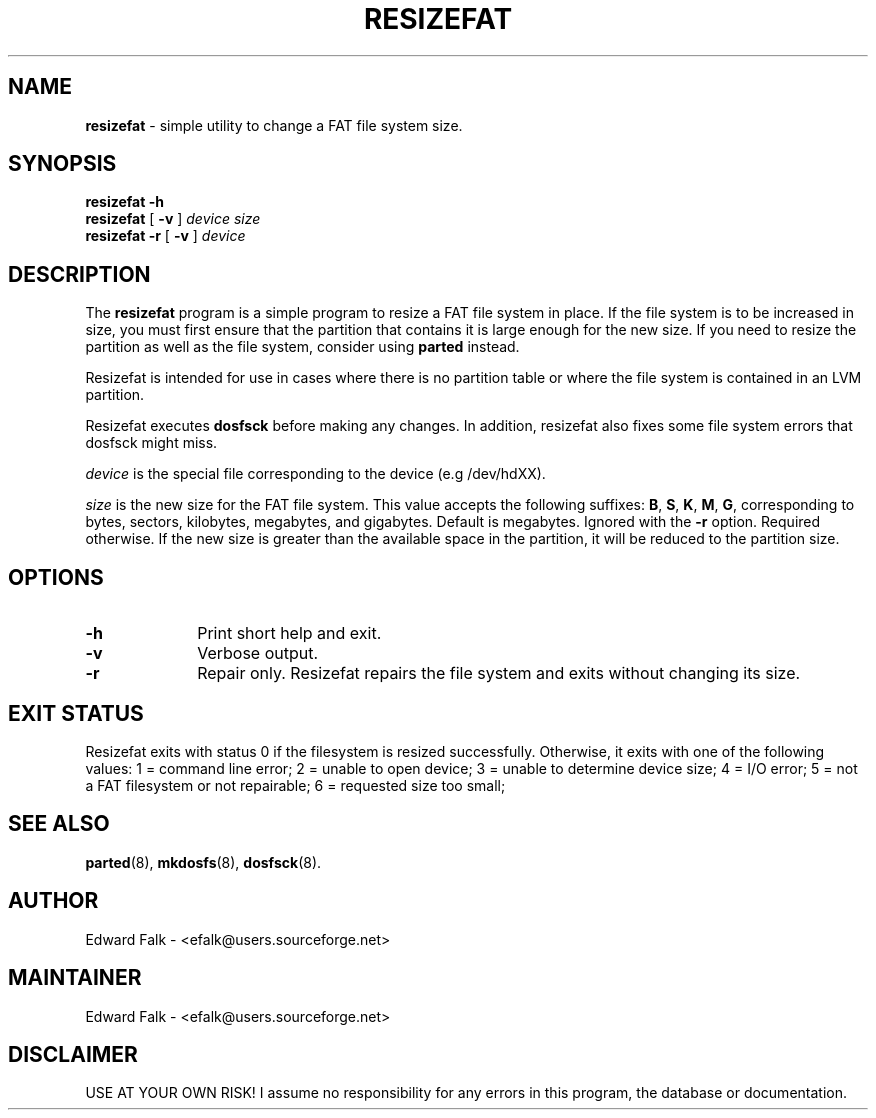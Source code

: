 .\" $Id: resizefat.8 3 2011-09-14 03:17:55Z efalk $
.TH RESIZEFAT 8 "July 2011" "Version 1.0"
.SH NAME
.B resizefat
\- simple utility to change a FAT file system size.
.SH SYNOPSIS
.LP
.B resizefat
.B \-h
.br
.B resizefat
[
.B \-v
]
.I device
.I size
.br
.B resizefat
.B \-r
[
.B \-v
]
.I device
.SH DESCRIPTION
.LP
The \fBresizefat\fP program is a simple program to resize a FAT file
system in place.  If the file system is to be increased in size, you
must first ensure that the partition that contains it is large
enough for the new size.  If you need to resize the partition as
well as the file system, consider using \fBparted\fP instead.
.PP
Resizefat is intended for use in cases where there is no partition
table or where the file system is contained in an LVM partition.
.PP
Resizefat executes \fBdosfsck\fP before making any changes.  In
addition, resizefat also fixes some file system errors that dosfsck
might miss.
.PP
.I device
is the special file corresponding to the device (e.g /dev/hdXX).
.PP
.I size
is the new size for the FAT file system.  This value accepts the
following suffixes:
.BR B ,
.BR S ,
.BR K ,
.BR M ,
.BR G ,
corresponding to bytes, sectors, kilobytes, megabytes, and gigabytes.
Default is megabytes.
Ignored with the \fB-r\fP option.  Required otherwise.
If the new size is greater than the available space in the
partition, it will be reduced to the partition size.
.SH OPTIONS
.TP 10
.B \-h
Print short help and exit.
.TP
.B \-v
Verbose output.
.TP
.B \-r
Repair only.  Resizefat repairs the file system and exits without changing
its size.
.SH EXIT STATUS
.PP
Resizefat exits with status 0 if the filesystem is resized successfully.
Otherwise, it exits with one of the following values:
1 = command line error;
2 = unable to open device;
3 = unable to determine device size;
4 = I/O error;
5 = not a FAT filesystem or not repairable;
6 = requested size too small;
.SH SEE ALSO
.BR parted (8),
.BR mkdosfs (8),
.BR dosfsck (8).
.SH AUTHOR
Edward Falk \- <efalk@users.sourceforge.net>
.SH MAINTAINER
Edward Falk \- <efalk@users.sourceforge.net>
.SH DISCLAIMER
USE AT YOUR OWN RISK! I assume no responsibility for any errors
in this program, the database or documentation.
